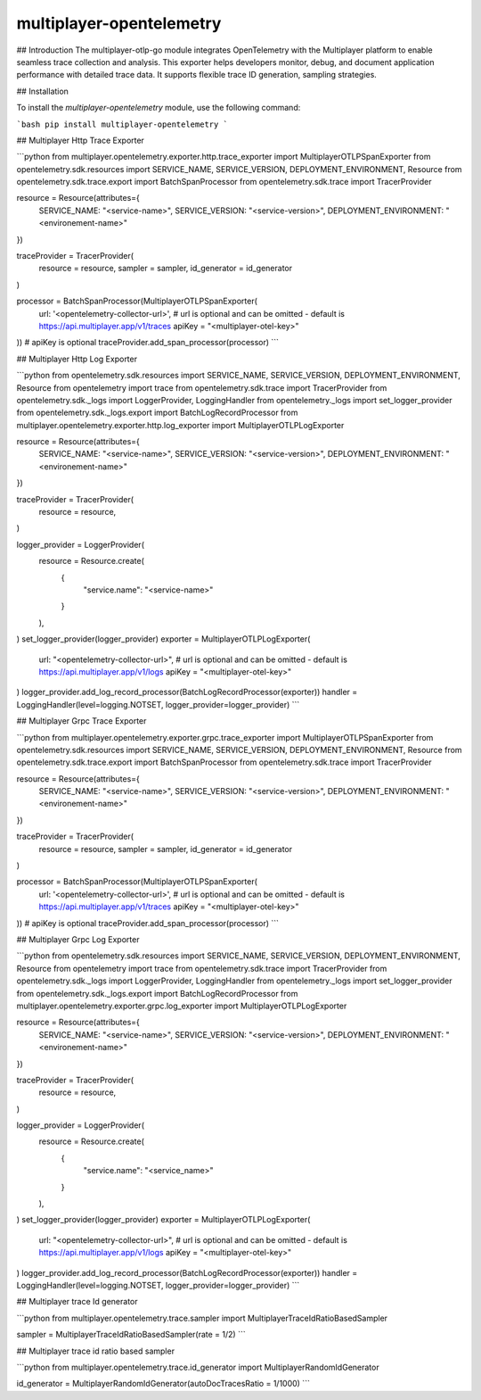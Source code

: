 multiplayer-opentelemetry
============================================================================
##  Introduction
The multiplayer-otlp-go module integrates OpenTelemetry with the Multiplayer platform to enable seamless trace collection and analysis. This exporter helps developers monitor, debug, and document application performance with detailed trace data. It supports flexible trace ID generation, sampling strategies.


## Installation

To install the `multiplayer-opentelemetry` module, use the following command:

```bash
pip install multiplayer-opentelemetry 
```

## Multiplayer Http Trace Exporter

```python
from multiplayer.opentelemetry.exporter.http.trace_exporter import MultiplayerOTLPSpanExporter
from opentelemetry.sdk.resources import SERVICE_NAME, SERVICE_VERSION, DEPLOYMENT_ENVIRONMENT, Resource
from opentelemetry.sdk.trace.export import BatchSpanProcessor
from opentelemetry.sdk.trace import TracerProvider

resource = Resource(attributes={
    SERVICE_NAME: "<service-name>",
    SERVICE_VERSION: "<service-version>",
    DEPLOYMENT_ENVIRONMENT: "<environement-name>"
})

traceProvider = TracerProvider(
    resource = resource,
    sampler = sampler,
    id_generator = id_generator
)

processor = BatchSpanProcessor(MultiplayerOTLPSpanExporter(
    url: '<opentelemetry-collector-url>', # url is optional and can be omitted - default is https://api.multiplayer.app/v1/traces
    apiKey = "<multiplayer-otel-key>"
)) # apiKey is optional
traceProvider.add_span_processor(processor)
```

## Multiplayer Http Log Exporter

```python
from opentelemetry.sdk.resources import SERVICE_NAME, SERVICE_VERSION, DEPLOYMENT_ENVIRONMENT, Resource
from opentelemetry import trace
from opentelemetry.sdk.trace import TracerProvider
from opentelemetry.sdk._logs import LoggerProvider, LoggingHandler
from opentelemetry._logs import set_logger_provider
from opentelemetry.sdk._logs.export import BatchLogRecordProcessor
from multiplayer.opentelemetry.exporter.http.log_exporter import MultiplayerOTLPLogExporter

resource = Resource(attributes={
    SERVICE_NAME: "<service-name>",
    SERVICE_VERSION: "<service-version>",
    DEPLOYMENT_ENVIRONMENT: "<environement-name>"
})

traceProvider = TracerProvider(
    resource = resource,
)

logger_provider = LoggerProvider(
    resource = Resource.create(
        {
            "service.name": "<service-name>"
        }
    ),
)
set_logger_provider(logger_provider)
exporter = MultiplayerOTLPLogExporter(
    url: "<opentelemetry-collector-url>", # url is optional and can be omitted - default is https://api.multiplayer.app/v1/logs
    apiKey = "<multiplayer-otel-key>"
)
logger_provider.add_log_record_processor(BatchLogRecordProcessor(exporter))
handler = LoggingHandler(level=logging.NOTSET, logger_provider=logger_provider)
```

## Multiplayer Grpc Trace Exporter

```python
from multiplayer.opentelemetry.exporter.grpc.trace_exporter import MultiplayerOTLPSpanExporter
from opentelemetry.sdk.resources import SERVICE_NAME, SERVICE_VERSION, DEPLOYMENT_ENVIRONMENT, Resource
from opentelemetry.sdk.trace.export import BatchSpanProcessor
from opentelemetry.sdk.trace import TracerProvider

resource = Resource(attributes={
    SERVICE_NAME: "<service-name>",
    SERVICE_VERSION: "<service-version>",
    DEPLOYMENT_ENVIRONMENT: "<environement-name>"
})

traceProvider = TracerProvider(
    resource = resource,
    sampler = sampler,
    id_generator = id_generator
)

processor = BatchSpanProcessor(MultiplayerOTLPSpanExporter(
    url: '<opentelemetry-collector-url>', # url is optional and can be omitted - default is https://api.multiplayer.app/v1/traces
    apiKey = "<multiplayer-otel-key>"
)) # apiKey is optional
traceProvider.add_span_processor(processor)
```

## Multiplayer Grpc Log Exporter

```python
from opentelemetry.sdk.resources import SERVICE_NAME, SERVICE_VERSION, DEPLOYMENT_ENVIRONMENT, Resource
from opentelemetry import trace
from opentelemetry.sdk.trace import TracerProvider
from opentelemetry.sdk._logs import LoggerProvider, LoggingHandler
from opentelemetry._logs import set_logger_provider
from opentelemetry.sdk._logs.export import BatchLogRecordProcessor
from multiplayer.opentelemetry.exporter.grpc.log_exporter import MultiplayerOTLPLogExporter

resource = Resource(attributes={
    SERVICE_NAME: "<service-name>",
    SERVICE_VERSION: "<service-version>",
    DEPLOYMENT_ENVIRONMENT: "<environement-name>"
})

traceProvider = TracerProvider(
    resource = resource,
)

logger_provider = LoggerProvider(
    resource = Resource.create(
        {
            "service.name": "<service_name>"
        }
    ),
)
set_logger_provider(logger_provider)
exporter = MultiplayerOTLPLogExporter(
    url: "<opentelemetry-collector-url>", # url is optional and can be omitted - default is https://api.multiplayer.app/v1/logs
    apiKey = "<multiplayer-otel-key>"
)
logger_provider.add_log_record_processor(BatchLogRecordProcessor(exporter))
handler = LoggingHandler(level=logging.NOTSET, logger_provider=logger_provider)
```


## Multiplayer trace Id generator

```python
from multiplayer.opentelemetry.trace.sampler import MultiplayerTraceIdRatioBasedSampler

sampler = MultiplayerTraceIdRatioBasedSampler(rate = 1/2)
```

## Multiplayer trace id ratio based sampler

```python
from multiplayer.opentelemetry.trace.id_generator import MultiplayerRandomIdGenerator

id_generator = MultiplayerRandomIdGenerator(autoDocTracesRatio = 1/1000)
```
